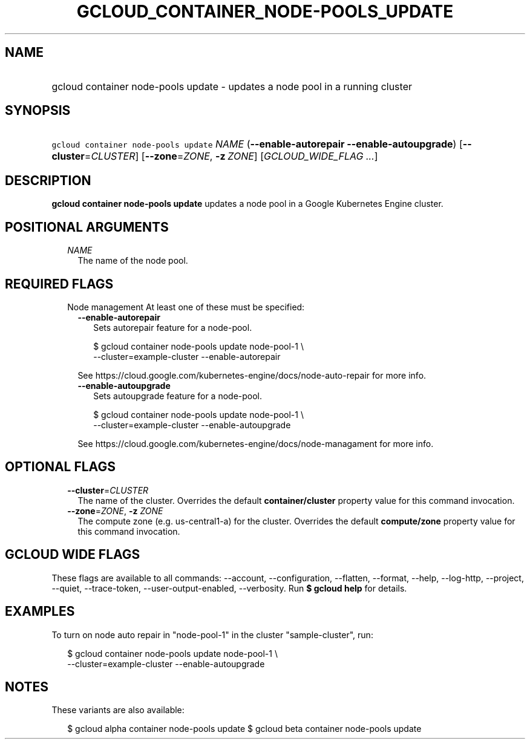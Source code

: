 
.TH "GCLOUD_CONTAINER_NODE\-POOLS_UPDATE" 1



.SH "NAME"
.HP
gcloud container node\-pools update \- updates a node pool in a running cluster



.SH "SYNOPSIS"
.HP
\f5gcloud container node\-pools update\fR \fINAME\fR (\fB\-\-enable\-autorepair\fR\ \fB\-\-enable\-autoupgrade\fR) [\fB\-\-cluster\fR=\fICLUSTER\fR] [\fB\-\-zone\fR=\fIZONE\fR,\ \fB\-z\fR\ \fIZONE\fR] [\fIGCLOUD_WIDE_FLAG\ ...\fR]



.SH "DESCRIPTION"

\fBgcloud container node\-pools update\fR updates a node pool in a Google
Kubernetes Engine cluster.



.SH "POSITIONAL ARGUMENTS"

.RS 2m
.TP 2m
\fINAME\fR
The name of the node pool.


.RE
.sp

.SH "REQUIRED FLAGS"

.RS 2m
.TP 2m

Node management At least one of these must be specified:

.RS 2m
.TP 2m
\fB\-\-enable\-autorepair\fR
Sets autorepair feature for a node\-pool.

.RS 2m
$ gcloud container node\-pools update node\-pool\-1 \e
    \-\-cluster=example\-cluster \-\-enable\-autorepair
.RE

See https://cloud.google.com/kubernetes\-engine/docs/node\-auto\-repair for more
info.

.TP 2m
\fB\-\-enable\-autoupgrade\fR
Sets autoupgrade feature for a node\-pool.

.RS 2m
$ gcloud container node\-pools update node\-pool\-1 \e
    \-\-cluster=example\-cluster \-\-enable\-autoupgrade
.RE

See https://cloud.google.com/kubernetes\-engine/docs/node\-managament for more
info.


.RE
.RE
.sp

.SH "OPTIONAL FLAGS"

.RS 2m
.TP 2m
\fB\-\-cluster\fR=\fICLUSTER\fR
The name of the cluster. Overrides the default \fBcontainer/cluster\fR property
value for this command invocation.

.TP 2m
\fB\-\-zone\fR=\fIZONE\fR, \fB\-z\fR \fIZONE\fR
The compute zone (e.g. us\-central1\-a) for the cluster. Overrides the default
\fBcompute/zone\fR property value for this command invocation.


.RE
.sp

.SH "GCLOUD WIDE FLAGS"

These flags are available to all commands: \-\-account, \-\-configuration,
\-\-flatten, \-\-format, \-\-help, \-\-log\-http, \-\-project, \-\-quiet,
\-\-trace\-token, \-\-user\-output\-enabled, \-\-verbosity. Run \fB$ gcloud
help\fR for details.



.SH "EXAMPLES"

To turn on node auto repair in "node\-pool\-1" in the cluster "sample\-cluster",
run:

.RS 2m
$ gcloud container node\-pools update node\-pool\-1 \e
    \-\-cluster=example\-cluster \-\-enable\-autoupgrade
.RE



.SH "NOTES"

These variants are also available:

.RS 2m
$ gcloud alpha container node\-pools update
$ gcloud beta container node\-pools update
.RE

